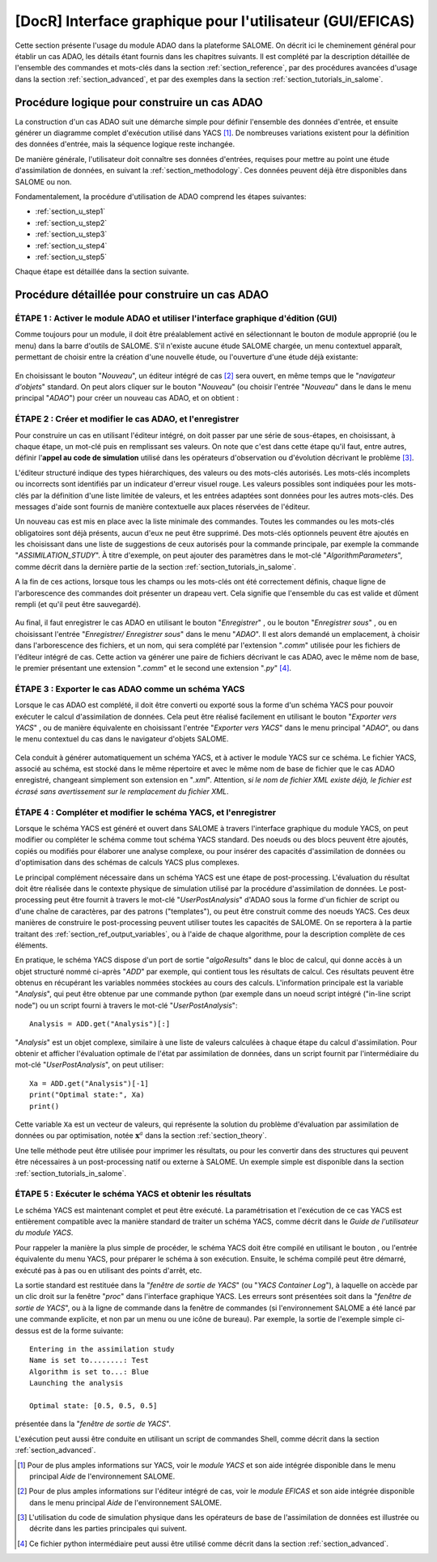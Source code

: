 ..
   Copyright (C) 2008-2019 EDF R&D

   This file is part of SALOME ADAO module.

   This library is free software; you can redistribute it and/or
   modify it under the terms of the GNU Lesser General Public
   License as published by the Free Software Foundation; either
   version 2.1 of the License, or (at your option) any later version.

   This library is distributed in the hope that it will be useful,
   but WITHOUT ANY WARRANTY; without even the implied warranty of
   MERCHANTABILITY or FITNESS FOR A PARTICULAR PURPOSE.  See the GNU
   Lesser General Public License for more details.

   You should have received a copy of the GNU Lesser General Public
   License along with this library; if not, write to the Free Software
   Foundation, Inc., 59 Temple Place, Suite 330, Boston, MA  02111-1307 USA

   See http://www.salome-platform.org/ or email : webmaster.salome@opencascade.com

   Author: Jean-Philippe Argaud, jean-philippe.argaud@edf.fr, EDF R&D

.. _section_gui_in_salome:

================================================================================
**[DocR]** Interface graphique pour l'utilisateur (GUI/EFICAS)
================================================================================

.. |eficas_new| image:: images/eficas_new.png
   :align: middle
   :scale: 50%
.. |eficas_save| image:: images/eficas_save.png
   :align: middle
   :scale: 50%
.. |eficas_saveas| image:: images/eficas_saveas.png
   :align: middle
   :scale: 50%
.. |eficas_yacs| image:: images/eficas_yacs.png
   :align: middle
   :scale: 50%
.. |yacs_compile| image:: images/yacs_compile.png
   :align: middle
   :scale: 50%

Cette section présente l'usage du module ADAO dans la plateforme SALOME. On
décrit ici le cheminement général pour établir un cas ADAO, les détails étant
fournis dans les chapitres suivants. Il est complété par la description
détaillée de l'ensemble des commandes et mots-clés dans la section
:ref:`section_reference`, par des procédures avancées d'usage dans la section
:ref:`section_advanced`, et par des exemples dans la section
:ref:`section_tutorials_in_salome`.

Procédure logique pour construire un cas ADAO
---------------------------------------------

La construction d'un cas ADAO suit une démarche simple pour définir l'ensemble
des données d'entrée, et ensuite générer un diagramme complet d'exécution
utilisé dans YACS [#]_. De nombreuses variations existent pour la définition
des données d'entrée, mais la séquence logique reste inchangée.

De manière générale, l'utilisateur doit connaître ses données d'entrées,
requises pour mettre au point une étude d'assimilation de données, en suivant la
:ref:`section_methodology`. Ces données peuvent déjà être disponibles dans
SALOME ou non.

Fondamentalement, la procédure d'utilisation de ADAO comprend les étapes
suivantes:

- :ref:`section_u_step1`
- :ref:`section_u_step2`
- :ref:`section_u_step3`
- :ref:`section_u_step4`
- :ref:`section_u_step5`

Chaque étape est détaillée dans la section suivante.

Procédure détaillée pour construire un cas ADAO
-----------------------------------------------

.. _section_u_step1:

ÉTAPE 1 : Activer le module ADAO et utiliser l'interface graphique d'édition (GUI)
++++++++++++++++++++++++++++++++++++++++++++++++++++++++++++++++++++++++++++++++++

Comme toujours pour un module, il doit être préalablement activé en
sélectionnant le bouton de module approprié (ou le menu) dans la barre d'outils
de SALOME. S'il n'existe aucune étude SALOME chargée, un menu contextuel
apparaît, permettant de choisir entre la création d'une nouvelle étude, ou
l'ouverture d'une étude déjà existante:

  .. _adao_activate1:
  .. image:: images/adao_activate.png
    :align: center
  .. centered::
    **Activation du module ADAO dans SALOME**

En choisissant le bouton "*Nouveau*", un éditeur intégré de cas [#]_ sera
ouvert, en même temps que le "*navigateur d'objets*" standard. On peut alors
cliquer sur le bouton "*Nouveau*" (ou choisir l'entrée "*Nouveau*"  dans le dans
le menu principal "*ADAO*") pour créer un nouveau cas ADAO, et on obtient :

  .. _adao_viewer:
  .. image:: images/adao_viewer.png
    :align: center
    :width: 100%
  .. centered::
    **L'éditeur intégré pour la définition des cas dans le module ADAO**

.. _section_u_step2:

ÉTAPE 2 : Créer et modifier le cas ADAO, et l'enregistrer
+++++++++++++++++++++++++++++++++++++++++++++++++++++++++

Pour construire un cas en utilisant l'éditeur intégré, on doit passer par une
série de sous-étapes, en choisissant, à chaque étape, un mot-clé puis en
remplissant ses valeurs. On note que c'est dans cette étape qu'il faut, entre
autres, définir l'**appel au code de simulation** utilisé dans les opérateurs
d'observation ou d'évolution décrivant le problème [#]_.

L'éditeur structuré indique des types hiérarchiques, des valeurs ou des
mots-clés autorisés. Les mots-clés incomplets ou incorrects sont identifiés par
un indicateur d'erreur visuel rouge. Les valeurs possibles sont indiquées pour
les mots-clés par la définition d'une liste limitée de valeurs, et les entrées
adaptées sont données pour les autres mots-clés. Des messages d'aide sont
fournis de manière contextuelle aux places réservées de l'éditeur.

Un nouveau cas est mis en place avec la liste minimale des commandes. Toutes les
commandes ou les mots-clés obligatoires sont déjà présents, aucun d'eux ne peut
être supprimé. Des mots-clés optionnels peuvent être ajoutés en les choisissant
dans une liste de suggestions de ceux autorisés pour la commande principale, par
exemple la commande "*ASSIMILATION_STUDY*". À titre d'exemple, on peut ajouter
des paramètres dans le mot-clé "*AlgorithmParameters*", comme décrit dans la
dernière partie de la section :ref:`section_tutorials_in_salome`.

A la fin de ces actions, lorsque tous les champs ou les mots-clés ont été
correctement définis, chaque ligne de l'arborescence des commandes doit
présenter un drapeau vert. Cela signifie que l'ensemble du cas est valide et
dûment rempli (et qu'il peut être sauvegardé).

  .. _adao_jdcexample00:
  .. image:: images/adao_jdcexample01.png
    :align: center
    :scale: 75%
  .. centered::
    **Exemple d'un cas ADAO valide**

Au final, il faut enregistrer le cas ADAO en utilisant le bouton "*Enregistrer*"
|eficas_save|, ou le bouton "*Enregistrer sous*" |eficas_saveas|, ou en
choisissant l'entrée "*Enregistrer/ Enregistrer sous*" dans le menu "*ADAO*". Il
est alors demandé un emplacement, à choisir dans l'arborescence des fichiers, et
un nom, qui sera complété par l'extension "*.comm*" utilisée pour les fichiers
de l'éditeur intégré de cas. Cette action va générer une paire de fichiers
décrivant le cas ADAO, avec le même nom de base, le premier présentant une
extension "*.comm*" et le second une extension "*.py*" [#]_.

.. _section_u_step3:

ÉTAPE 3 : Exporter le cas ADAO comme un schéma YACS
+++++++++++++++++++++++++++++++++++++++++++++++++++

Lorsque le cas ADAO est complété, il doit être converti ou exporté sous la forme
d'un schéma YACS pour pouvoir exécuter le calcul d'assimilation de données. Cela
peut être réalisé facilement en utilisant le bouton "*Exporter vers YACS*"
|eficas_yacs|, ou de manière équivalente en choisissant l'entrée "*Exporter vers
YACS*" dans le menu principal "*ADAO*", ou dans le menu contextuel du cas dans
le navigateur d'objets SALOME.

  .. _adao_exporttoyacs01:
  .. image:: images/adao_exporttoyacs.png
    :align: center
    :scale: 75%
  .. centered::
    **Sous-menu "Exporter vers YACS" pour générer le schéma YACS à partir d'un cas ADAO**

Cela conduit à générer automatiquement un schéma YACS, et à activer le module
YACS sur ce schéma. Le fichier YACS, associé au schéma, est stocké dans le même
répertoire et avec le même nom de base de fichier que le cas ADAO enregistré,
changeant simplement son extension en "*.xml*". Attention, *si le nom de fichier
XML existe déjà, le fichier est écrasé sans avertissement sur le remplacement du
fichier XML*.

.. _section_u_step4:

ÉTAPE 4 : Compléter et modifier le schéma YACS, et l'enregistrer
++++++++++++++++++++++++++++++++++++++++++++++++++++++++++++++++

.. index:: single: Analysis

Lorsque le schéma YACS est généré et ouvert dans SALOME à travers l'interface
graphique du module YACS, on peut modifier ou compléter le schéma comme tout
schéma YACS standard. Des noeuds ou des blocs peuvent être ajoutés, copiés ou
modifiés pour élaborer une analyse complexe, ou pour insérer des capacités
d'assimilation de données ou d'optimisation dans des schémas de calculs YACS
plus complexes.

Le principal complément nécessaire dans un schéma YACS est une étape de
post-processing. L'évaluation du résultat doit être réalisée dans le contexte
physique de simulation utilisé par la procédure d'assimilation de données. Le
post-processing peut être fournit à travers le mot-clé "*UserPostAnalysis*"
d'ADAO sous la forme d'un fichier de script ou d'une chaîne de caractères, par
des patrons ("templates"), ou peut être construit comme des noeuds YACS. Ces
deux manières de construire le post-processing peuvent utiliser toutes les
capacités de SALOME. On se reportera à la partie traitant des
:ref:`section_ref_output_variables`, ou à l'aide de chaque algorithme, pour la
description complète de ces éléments.

En pratique, le schéma YACS dispose d'un port de sortie "*algoResults*" dans le
bloc de calcul, qui donne accès à un objet structuré nommé ci-après "*ADD*" par
exemple, qui contient tous les résultats de calcul. Ces résultats peuvent être
obtenus en récupérant les variables nommées stockées au cours des calculs.
L'information principale est la variable "*Analysis*", qui peut être obtenue par
une commande python (par exemple dans un noeud script intégré ("in-line script
node") ou un script fourni à travers le mot-clé "*UserPostAnalysis*"::

    Analysis = ADD.get("Analysis")[:]

"*Analysis*" est un objet complexe, similaire à une liste de valeurs calculées à
chaque étape du calcul d'assimilation. Pour obtenir et afficher l'évaluation
optimale de l'état par assimilation de données, dans un script fournit par
l'intermédiaire du mot-clé "*UserPostAnalysis*", on peut utiliser::

    Xa = ADD.get("Analysis")[-1]
    print("Optimal state:", Xa)
    print()

Cette variable ``Xa`` est un vecteur de valeurs, qui représente la solution du
problème d'évaluation par assimilation de données ou par optimisation, notée
:math:`\mathbf{x}^a` dans la section :ref:`section_theory`.

Une telle méthode peut être utilisée pour imprimer les résultats, ou pour les
convertir dans des structures qui peuvent être nécessaires à un post-processing
natif ou externe à SALOME. Un exemple simple est disponible dans la section
:ref:`section_tutorials_in_salome`.

.. _section_u_step5:

ÉTAPE 5 : Exécuter le schéma YACS et obtenir les résultats
++++++++++++++++++++++++++++++++++++++++++++++++++++++++++

Le schéma YACS est maintenant complet et peut être exécuté. La paramétrisation
et l'exécution de ce cas YACS est entièrement compatible avec la manière
standard de traiter un schéma YACS, comme décrit dans le *Guide de l'utilisateur
du module YACS*.

Pour rappeler la manière la plus simple de procéder, le schéma YACS doit être
compilé en utilisant le bouton |yacs_compile|, ou l'entrée équivalente du menu
YACS, pour préparer le schéma à son exécution. Ensuite, le schéma compilé peut
être démarré, exécuté pas à pas ou en utilisant des points d'arrêt, etc.

La sortie standard est restituée dans la "*fenêtre de sortie de YACS*" (ou
"*YACS Container Log*"), à laquelle on accède par un clic droit sur la fenêtre
"*proc*" dans l'interface graphique YACS. Les erreurs sont présentées soit
dans la "*fenêtre de sortie de YACS*", ou à la ligne de commande dans la fenêtre
de commandes (si l'environnement SALOME a été lancé par une commande explicite,
et non par un menu ou une icône de bureau). Par exemple, la sortie de l'exemple
simple ci-dessus est de la forme suivante::

   Entering in the assimilation study
   Name is set to........: Test
   Algorithm is set to...: Blue
   Launching the analysis

   Optimal state: [0.5, 0.5, 0.5]

présentée dans la "*fenêtre de sortie de YACS*".

L'exécution peut aussi être conduite en utilisant un script de commandes Shell,
comme décrit dans la section :ref:`section_advanced`.

.. [#] Pour de plus amples informations sur YACS, voir le *module YACS* et son aide intégrée disponible dans le menu principal *Aide* de l'environnement SALOME.

.. [#] Pour de plus amples informations sur l'éditeur intégré de cas, voir le *module EFICAS* et son aide intégrée disponible dans le menu principal *Aide* de l'environnement SALOME.

.. [#] L'utilisation du code de simulation physique dans les opérateurs de base de l'assimilation de données est illustrée ou décrite dans les parties principales qui suivent.

.. [#] Ce fichier python intermédiaire peut aussi être utilisé comme décrit dans la section :ref:`section_advanced`.
